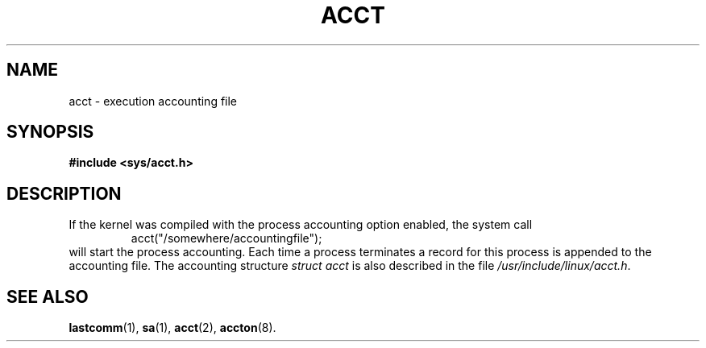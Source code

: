 .\" Copyright (c) 1995 Dirk Eddelbuettel (Dirk.Eddelbuettel@qed.econ.queensu.ca)
.\"
.\" This is free documentation; you can redistribute it and/or
.\" modify it under the terms of the GNU General Public License as
.\" published by the Free Software Foundation; either version 2 of
.\" the License, or (at your option) any later version.
.\"
.\" The GNU General Public License's references to "object code"
.\" and "executables" are to be interpreted as the output of any
.\" document formatting or typesetting system, including
.\" intermediate and printed output.
.\"
.\" This manual is distributed in the hope that it will be useful,
.\" but WITHOUT ANY WARRANTY; without even the implied warranty of
.\" MERCHANTABILITY or FITNESS FOR A PARTICULAR PURPOSE.  See the
.\" GNU General Public License for more details.
.\"
.\" You should have received a copy of the GNU General Public
.\" License along with this manual; if not, write to the Free
.\" Software Foundation, Inc., 675 Mass Ave, Cambridge, MA 02139,
.\" USA.
.\"
.\" FIXME this page needs to say a lot more, including mentioning
.\"	Version 3 format process accounting on Linux.
.TH ACCT 5 2003-11-01 "Linux" "Linux Programmer's Manual"
.SH NAME
acct \- execution accounting file
.SH SYNOPSIS
.B #include <sys/acct.h>
.SH DESCRIPTION
If the kernel was compiled with the process accounting option enabled,
the system call
.RS
acct("/somewhere/accountingfile");
.RE
will start the process accounting. Each time a process terminates
a record for this process is appended to the accounting file.
The accounting structure
.I "struct acct"
is also described in the file
.IR /usr/include/linux/acct.h .
.SH "SEE ALSO"
.BR lastcomm (1),
.BR sa (1),
.BR acct (2),
.BR accton (8).
